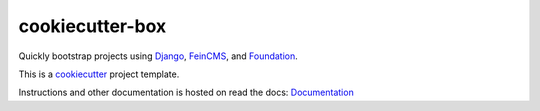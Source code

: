 ================
cookiecutter-box
================

Quickly bootstrap projects using Django_, FeinCMS_, and Foundation_.

This is a cookiecutter_ project template.

Instructions and other documentation is hosted on read the docs:
Documentation_

.. _Django: https://www.djangoproject.com/
.. _FeinCMS: https://feincms.org/
.. _Foundation: https://foundation.zurb.com/
.. _cookiecutter: https://github.com/audreyr/cookiecutter
.. _Documentation: https://cookiecutter-box.readthedocs.org/
